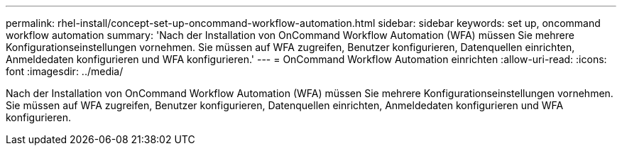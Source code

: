---
permalink: rhel-install/concept-set-up-oncommand-workflow-automation.html 
sidebar: sidebar 
keywords: set up, oncommand workflow automation 
summary: 'Nach der Installation von OnCommand Workflow Automation (WFA) müssen Sie mehrere Konfigurationseinstellungen vornehmen. Sie müssen auf WFA zugreifen, Benutzer konfigurieren, Datenquellen einrichten, Anmeldedaten konfigurieren und WFA konfigurieren.' 
---
= OnCommand Workflow Automation einrichten
:allow-uri-read: 
:icons: font
:imagesdir: ../media/


[role="lead"]
Nach der Installation von OnCommand Workflow Automation (WFA) müssen Sie mehrere Konfigurationseinstellungen vornehmen. Sie müssen auf WFA zugreifen, Benutzer konfigurieren, Datenquellen einrichten, Anmeldedaten konfigurieren und WFA konfigurieren.

